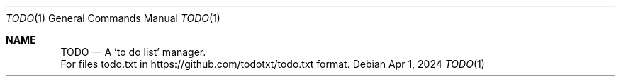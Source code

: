 .Dd Apr 1, 2024
.Dt TODO 1
.Os
.Sh NAME
.Nm TODO
.Nd A 'to do list' manager.
 For files todo.txt in https://github.com/todotxt/todo.txt format.